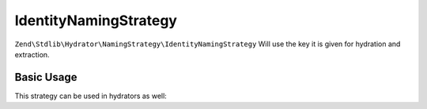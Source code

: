 .. _zend.stdlib.hydrator.namingstrategy.identitynamingstrategy:

IdentityNamingStrategy
======================

``Zend\Stdlib\Hydrator\NamingStrategy\IdentityNamingStrategy`` Will use the key it is given for hydration and extraction.

Basic Usage
-----------

.. code-block:: php
   :linenos:

    $namingStrategy = new Zend\Stdlib\Hydrator\NamingStrategy\IdentityNamingStrategy();

    echo $namingStrategy->hydrate('foo'); // outputs: foo
    echo $namingStrategy->extract('bar'); // outputs: bar

This strategy can be used in hydrators as well:

.. code-block:: php
   :linenos:

    class Foo
    {
        public $foo;
    }

    $namingStrategy = new Zend\Stdlib\Hydrator\NamingStrategy\IdentityNamingStrategy();
    $hydrator = new Zend\Stdlib\Hydrator\ObjectProperty();
    $hydrator->setNamingStrategy($namingStrategy);

    $foo = new Foo();
    $hydrator->hydrate(array('foo' => 123), $foo);

    print_r($foo); // Foo Object ( [foo] => 123 )
    print_r($hydrator->extract($foo)); // Array ( [foo] => 123 )